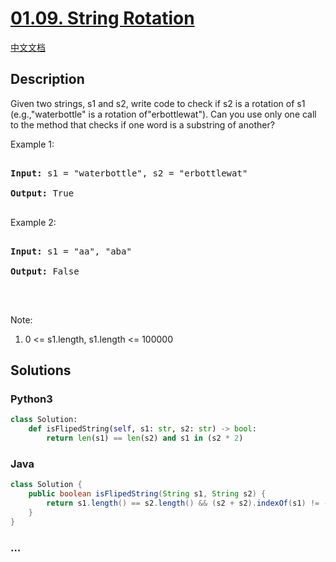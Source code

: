 * [[https://leetcode-cn.com/problems/string-rotation-lcci][01.09. String
Rotation]]
  :PROPERTIES:
  :CUSTOM_ID: string-rotation
  :END:
[[./lcci/01.09.String Rotation/README.org][中文文档]]

** Description
   :PROPERTIES:
   :CUSTOM_ID: description
   :END:

#+begin_html
  <p>
#+end_html

Given two strings, s1 and s2, write code to check if s2 is a rotation of
s1 (e.g.,"waterbottle" is a rotation of"erbottlewat"). Can you use only
one call to the method that checks if one word is a substring of
another?

#+begin_html
  </p>
#+end_html

#+begin_html
  <p>
#+end_html

Example 1:

#+begin_html
  </p>
#+end_html

#+begin_html
  <pre>

  <strong>Input: </strong>s1 = &quot;waterbottle&quot;, s2 = &quot;erbottlewat&quot;

  <strong>Output: </strong>True

  </pre>
#+end_html

#+begin_html
  <p>
#+end_html

Example 2:

#+begin_html
  </p>
#+end_html

#+begin_html
  <pre>

  <strong>Input: </strong>s1 = &quot;aa&quot;, &quot;aba&quot;

  <strong>Output: </strong>False

  </pre>
#+end_html

#+begin_html
  <p>
#+end_html

 

#+begin_html
  </p>
#+end_html

#+begin_html
  <p>
#+end_html

Note:

#+begin_html
  </p>
#+end_html

#+begin_html
  <ol>
#+end_html

#+begin_html
  <li>
#+end_html

0 <= s1.length, s1.length <= 100000

#+begin_html
  </li>
#+end_html

#+begin_html
  </ol>
#+end_html

** Solutions
   :PROPERTIES:
   :CUSTOM_ID: solutions
   :END:

#+begin_html
  <!-- tabs:start -->
#+end_html

*** *Python3*
    :PROPERTIES:
    :CUSTOM_ID: python3
    :END:
#+begin_src python
  class Solution:
      def isFlipedString(self, s1: str, s2: str) -> bool:
          return len(s1) == len(s2) and s1 in (s2 * 2)
#+end_src

*** *Java*
    :PROPERTIES:
    :CUSTOM_ID: java
    :END:
#+begin_src java
  class Solution {
      public boolean isFlipedString(String s1, String s2) {
          return s1.length() == s2.length() && (s2 + s2).indexOf(s1) != -1;
      }
  }
#+end_src

*** *...*
    :PROPERTIES:
    :CUSTOM_ID: section
    :END:
#+begin_example
#+end_example

#+begin_html
  <!-- tabs:end -->
#+end_html
